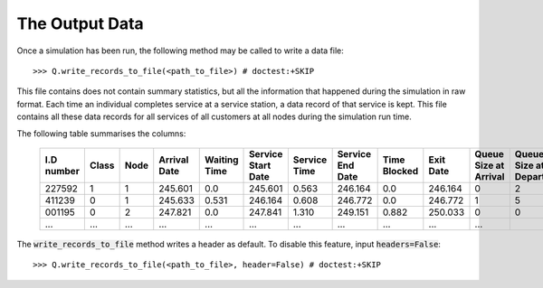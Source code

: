 .. _output-file:

===============
The Output Data
===============

Once a simulation has been run, the following method may be called to write a data file::

    >>> Q.write_records_to_file(<path_to_file>) # doctest:+SKIP

This file contains does not contain summary statistics, but all the information that happened during the simulation in raw format.
Each time an individual completes service at a service station, a data record of that service is kept.
This file contains all these data records for all services of all customers at all nodes during the simulation run time.

The following table summarises the columns:

    +------------+-------+------+--------------+--------------+--------------------+--------------+------------------+--------------+-----------+-----------------------+-------------------------+
    | I.D number | Class | Node | Arrival Date | Waiting Time | Service Start Date | Service Time | Service End Date | Time Blocked | Exit Date | Queue Size at Arrival | Queue Size at Departure |
    +============+=======+======+==============+==============+====================+==============+==================+==============+===========+=======================+=========================+
    | 227592     | 1     | 1    | 245.601      | 0.0          | 245.601            | 0.563        | 246.164          | 0.0          | 246.164   | 0                     | 2                       |
    +------------+-------+------+--------------+--------------+--------------------+--------------+------------------+--------------+-----------+-----------------------+-------------------------+
    | 411239     | 0     | 1    | 245.633      | 0.531        | 246.164            | 0.608        | 246.772          | 0.0          | 246.772   | 1                     | 5                       |
    +------------+-------+------+--------------+--------------+--------------------+--------------+------------------+--------------+-----------+-----------------------+-------------------------+
    | 001195     | 0     | 2    | 247.821      | 0.0          | 247.841            | 1.310        | 249.151          | 0.882        | 250.033   | 0                     | 0                       |
    +------------+-------+------+--------------+--------------+--------------------+--------------+------------------+--------------+-----------+-----------------------+-------------------------+
    | ...        | ...   | ...  | ...          | ...          | ...                | ...          | ...              | ...          | ...       | ...                   |                         |
    +------------+-------+------+--------------+--------------+--------------------+--------------+------------------+--------------+-----------+-----------------------+-------------------------+

The :code:`write_records_to_file` method writes a header as default. To disable this feature, input :code:`headers=False`::

    >>> Q.write_records_to_file(<path_to_file>, header=False) # doctest:+SKIP
